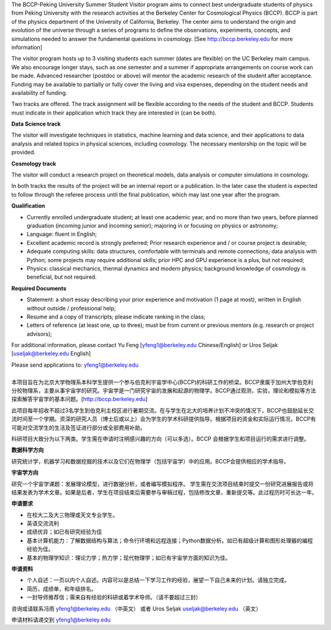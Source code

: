 .. title: BCCP-Peking University Summer Student Visitor Program
.. slug: bccp-pku-under
.. date: 2018-09-04 08:33:04
.. tags: 
.. description: 

.. |_| unicode:: 0xA0 
   :trim:

.. container:: col-md-6

   The BCCP-Peking University Summer Student Visitor program aims to connect best
   undergraduate students of physics from Peking University with the research
   activities at the Berkeley Center for Cosmological Physics (BCCP). BCCP is part
   of the physics department of the University of California, Berkeley. The center
   aims to understand the origin and evolution of the universe through a series of
   programs to define the observations, experiments, concepts, and simulations
   needed to answer the fundamental questions in cosmology. [See
   http://bccp.berkeley.edu for more information]

   The visitor program hosts up to
   3 visiting students each summer (dates are flexible) on the UC Berkeley main
   campus. We also encourage longer stays, such as one semester and a summer if
   appropriate arrangements on course work can be made. Advanced researcher
   (postdoc or above) will mentor the academic research of the student after
   acceptance. Funding may be available to partially or fully cover the living and
   visa expenses, depending on the student needs and availability of funding.

   Two tracks are offered. The track assignment will be flexible according to the
   needs of the student and BCCP. Students must indicate in their application
   which track they are interested in (can be both).

   **Data Science track**

   The visitor will investigate techniques in statistics, machine learning and
   data science, and their applications to data analysis and related topics in
   physical sciences, including cosmology. The necessary mentorship on the topic
   will be provided. 

   **Cosmology track**

   The visitor will conduct a research project on theoretical models, data
   analysis or computer simulations in cosmology. 

   In both tracks the results of the project will be an internal report or a publication. In the later case the student is expected to follow through the referee process until the final publication, which may last one year after the program.

   **Qualification**

   - Currently enrolled undergraduate student; at least one academic year, and no more than two years, before planned graduation (incoming junior and incoming senior); majoring in or focusing on physics or astronomy;
   - Language: fluent in English; 
   - Excellent academic record is strongly preferred; Prior research experience and / or course project is desirable;
   - Adequate computing skills: data structures, comfortable with terminals and remote connections; data analysis with Python; some projects may require additional skills; prior HPC and GPU experience is a plus, but not required;
   - Physics: classical mechanics, thermal dynamics and modern physics; background knowledge of cosmology is beneficial, but not required.

   **Required Documents**

   - Statement: a short essay describing your prior experience and motivation (1 page at most), written in English without outside / professional help;
   - Resume and a copy of transcripts; please indicate ranking in the class;
   - Letters of reference (at least one, up to three); must be from current or previous mentors (e.g. research or project advisors);

   For additional information, please contact Yu Feng [yfeng1@berkeley.edu Chinese/English] or Uros Seljak [useljak@berkeley.edu English]

   Please send applications to: yfeng1@berkeley.edu

.. container:: col-md-1

   |_|

.. container:: col-md-5

   本项目旨在为北京大学物理系本科学生提供一个参与伯克利宇宙学中心(BCCP)的科研工作的桥梁。BCCP隶属于加州大学伯克利分校物理系，主要从事宇宙学的研究。宇宙学是一门研究宇宙的发展和起源的物理学。BCCP通过观测，实验，理论和模拟等方法探索解答宇宙学的基本问题。[http://bccp.berkeley.edu]

   此项目每年招收不超过3名学生到伯克利主校区进行暑期交流。在与学生在北大的培养计划不冲突的情况下，BCCP也鼓励延长交流时间至一个学期。资深的研究人员（博士后或以上）会为学生的学术科研提供指导。根据项目的资金和实际运行情况，BCCP有可能对交流学生的生活及签证进行部分或全部费用补助。

   科研项目大致分为以下两类。学生需在申请时注明感兴趣的方向（可以多选）。BCCP 会根据学生和项目运行的需求进行调整。

   **数据科学方向**

   研究统计学，机器学习和数据挖掘的技术以及它们在物理学（包括宇宙学）中的应用。BCCP会提供相应的学术指导。

   **宇宙学方向**

   研究一个宇宙学课题：发展理论模型，进行数据分析，或者编写模拟程序。
   学生需在交流项目结束时提交一份研究进展报告或将结果发表为学术文章。如果是后者，学生在项目结束后需要参与审稿过程，包括修改文章，重新提交等。此过程历时可长达一年。

   **申请要求**

   - 在校大二及大三物理或天文专业学生。
   - 英语交流流利
   - 成绩优异；如已有研究经验为佳
   - 基本计算机能力：了解数据结构与算法；命令行环境和远程连接；Python数据分析。如已有超级计算和图形处理器的编程经验为佳。
   - 基本的物理学知识：理论力学；热力学；现代物理学；如已有宇宙学方面的知识为佳。

   **申请资料**

   - 个人自述：一页以内个人自述。内容可以是总结一下学习工作的经验，展望一下自己未来的计划。请独立完成。
   - 简历，成绩单，和年级排名。
   - 一封导师推荐信；需来自有经验的科研或着学术导师。（请不要超过三封）

   咨询或请联系冯雨 yfeng1@berkeley.edu （中英文） 或者 Uros Seljak useljak@berkeley.edu （英文）

   申请材料请递交到 yfeng1@berkeley.edu


